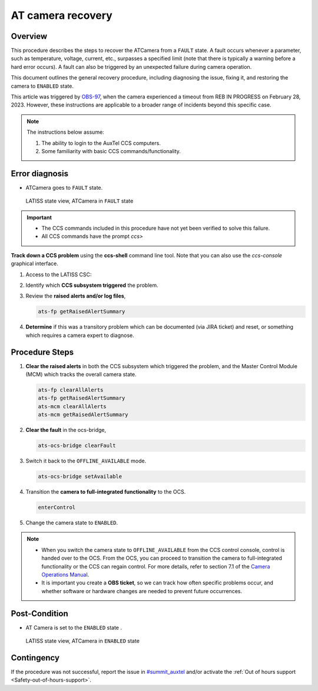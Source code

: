 .. This is a template for troubleshooting when some part of the observatory enters an abnormal state. This comment may be deleted when the template is copied to the destination.

.. Review the README in this procedure's directory on instructions to contribute.
.. Static objects, such as figures, should be stored in the _static directory. Review the _static/README in this procedure's directory on instructions to contribute.
.. Do not remove the comments that describe each section. They are included to provide guidance to contributors.
.. Do not remove other content provided in the templates, such as a section. Instead, comment out the content and include comments to explain the situation. For example:
	- If a section within the template is not needed, comment out the section title and label reference. Include a comment explaining why this is not required.
    - If a file cannot include a title (surrounded by ampersands (#)), comment out the title from the template and include a comment explaining why this is implemented (in addition to applying the ``title`` directive).

.. Include one Primary Author and list of Contributors (comma separated) between the asterisks (*):
.. |author| replace:: *Tony Johnson*
.. If there are no contributors, write "none" between the asterisks. Do not remove the substitution.
.. |contributors| replace::     *Erik Dennihy, Jacqueline Seron, Karla Pena*
  
.. This is the label that can be used as for cross referencing this procedure.
.. Recommended format is "Directory Name"-"Title Name"  -- Spaces should be replaced by hyphens.
.. _LATISS-Troubleshooting-ATcamera-recovery:

.. Each section should includes a label for cross referencing to a given area.
.. Recommended format for all labels is "Title Name"-"Section Name" -- Spaces should be replaced by hyphens.
.. To reference a label that isn't associated with an reST object such as a title or figure, you must include the link an explicit title using the syntax :ref:`link text <label-name>`.
.. An error will alert you of identical labels during the build process.

#########################
AT camera recovery 
#########################


.. _ATcamera-recovery-Overview:

Overview
========

.. In one or two sentences, explain when this troubleshooting procedure needs to be used. Describe the symptoms that the user sees to use this procedure. 


This procedure describes the steps to recover the ATCamera from a ``FAULT`` state. 
A fault occurs whenever a parameter, such as temperature, voltage, current, etc., 
surpasses a specified limit (note that there is typically a warning before a hard error occurs). 
A fault can also be triggered by an unexpected failure during camera operation. 

This document outlines the general recovery procedure, including diagnosing the issue, 
fixing it, and restoring the camera to ``ENABLED`` state.

This article was triggered by `OBS-97`_, when the camera experienced a timeout from REB IN PROGRESS on February 28, 2023.
However, these instructions are applicable to a broader range of incidents beyond this specific case.

.. _OBS-97: https://rubinobs.atlassian.net/browse/OBS-97



.. Following note was below in the original page https://confluence.lsstcorp.org/display/OOD/ATCamera+Recovering+from+Fault+state

.. note::
    The instructions below assume:

    #. The ability to login to the AuxTel CCS computers.
    
    #. Some familiarity with basic CCS commands/functionality.
    
..    CCS: Camera Control System. 

 ..   We need a separate document to provide this background information since it will need to be referred to from multiple places.


.. _ATcamera-recovery-Error-Diagnosis:

Error diagnosis
===============

.. This section should provide simple overview of known or suspected causes for the error.
.. It is preferred to include them as a bulleted or enumerated list.
.. Post screenshots of the error state or relevant tracebacks.

- ATCamera goes to ``FAULT`` state.


.. figure:: ./_static/LATISS-Camera-failed.png
   :width: 700px

   LATISS state view, ATCamera in ``FAULT`` state


.. admonition:: Important

    * The CCS commands included in this procedure have not yet been verified to solve this failure. 

    * All CCS commands have the prompt `ccs>` 

.. the note above was added to be able to copy the commands without ccs. BUT UNCERTAIN WHETHER IF IT'S CORRECT OR NEEDED.

**Track down a CCS problem** using the **ccs-shell** command line tool. Note that you can also use the *ccs-console* graphical interface.

#. Access to the LATISS CSC:

   .. prompt:: bash

      ssh auxtel-mcm.cp.lsst.org
      ccs-shell

#. Identify which **CCS subsystem triggered** the problem. 

   .. prompt:: bash

      ats-mcm getRaisedAlertSummary


#. Review the **raised alerts and/or log files**, 

   .. code-block:: bash

      ats-fp getRaisedAlertSummary

#. **Determine** if this was a transitory problem which can be documented (via JIRA ticket) and reset, or something which requires a camera expert to diagnose. 


.. _ATcamera-recovery-Procedure-Steps:

Procedure Steps
================
 
#. **Clear the raised alerts** in both the CCS subsystem which triggered the problem, and the Master Control Module (MCM) which tracks the overall camera state.

   .. code-block:: bash

      ats-fp clearAllAlerts
      ats-fp getRaisedAlertSummary
      ats-mcm clearAllAlerts
      ats-mcm getRaisedAlertSummary


#. **Clear the fault** in the ocs-bridge, 

   .. code-block:: bash

      ats-ocs-bridge clearFault

#. Switch it back to the ``OFFLINE_AVAILABLE`` mode.

   .. code-block:: bash

      ats-ocs-bridge setAvailable

#. Transition the **camera to full-integrated functionality** to the OCS.

   .. code-block:: bash

      enterControl

        
#. Change the camera state to ``ENABLED``.   

.. note sure about 'Transition the camera to full-integrated functionality to the OCS' point. Is from the link to camera operations manual.

.. note:: 
    * When you switch the camera state to ``OFFLINE_AVAILABLE`` from the CCS control console, control is handed over to the OCS. From the OCS, you can proceed to transition the camera to full-integrated functionality or the CCS can regain control. For more details, refer to section 7.1 of the `Camera Operations Manual`_.

    * It is important you create a **OBS ticket**, so we can track how often specific problems occur, and whether software or hardware changes are needed to prevent future occurrences.    


.. _`Camera Operations Manual`: https://docushare.lsstcorp.org/docushare/dsweb/Get/LCA-282/LCA-282-B-DRAFT7-(CameraOperationsManual).pdf


.. _ATcamera-recovery-Post-Condition:

Post-Condition
==============

.. This section should provide a simple overview of conditions or results after executing the procedure; for example, state of equipment or resulting data products.
.. It is preferred to include them as a bulleted or enumerated list.
.. Please provide screenshots of the software status or relevant display windows to confirm.
.. Do not include actions in this section. Any action by the user should be included in the end of the Procedure section below. For example: Do not include "Verify the telescope azimuth is 0 degrees with the appropriate command." Instead, include this statement as the final step of the procedure, and include "Telescope is at 0 degrees." in the Post-condition section.

- AT Camera is set to the ``ENABLED`` state .

.. figure:: ./_static/LATISS-all-ok.png
   :width: 700px
   
   LATISS state view, ATCamera in ``ENABLED`` state






.. _ATcamera-recovery-Contingency:

Contingency
===========

If the procedure was not successful, report the issue in `#summit_auxtel`_ and/or activate the :ref:`Out of hours support <Safety-out-of-hours-support>`.

.. _#summit_auxtel: https://lsstc.slack.com/archives/C01K4M6R4AH

